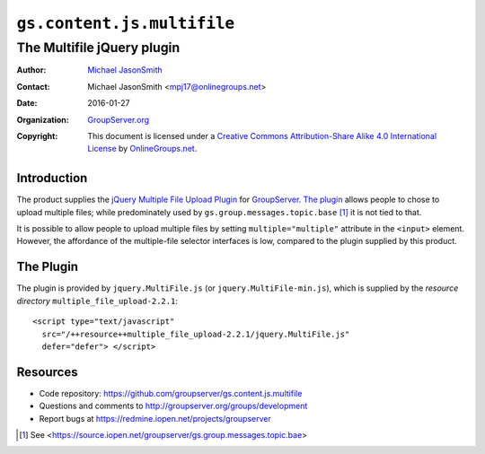 ===========================
``gs.content.js.multifile``
===========================
~~~~~~~~~~~~~~~~~~~~~~~~~~~
The Multifile jQuery plugin
~~~~~~~~~~~~~~~~~~~~~~~~~~~

:Author: `Michael JasonSmith`_
:Contact: Michael JasonSmith <mpj17@onlinegroups.net>
:Date: 2016-01-27
:Organization: `GroupServer.org`_
:Copyright: This document is licensed under a
  `Creative Commons Attribution-Share Alike 4.0 International License`_
  by `OnlineGroups.net`_.

..  _Creative Commons Attribution-Share Alike 4.0 International License:
    http://creativecommons.org/licenses/by-sa/4.0/

Introduction
============

The product supplies the `jQuery Multiple File Upload Plugin`_
for GroupServer_. `The plugin`_ allows people to chose to upload
multiple files; while predominately used by
``gs.group.messages.topic.base`` [#topic]_ it is not tied to
that.

It is possible to allow people to upload multiple files by
setting ``multiple="multiple"`` attribute in the ``<input>``
element. However, the affordance of the multiple-file selector
interfaces is low, compared to the plugin supplied by this
product.

The Plugin
==========

The plugin is provided by ``jquery.MultiFile.js`` (or
``jquery.MultiFile-min.js``), which is supplied by the *resource
directory* ``multiple_file_upload-2.2.1``::

  <script type="text/javascript"
    src="/++resource++multiple_file_upload-2.2.1/jquery.MultiFile.js"
    defer="defer"> </script>

Resources
=========

- Code repository:
  https://github.com/groupserver/gs.content.js.multifile
- Questions and comments to
  http://groupserver.org/groups/development
- Report bugs at https://redmine.iopen.net/projects/groupserver

.. _GroupServer: http://groupserver.org/
.. _GroupServer.org: http://groupserver.org/
.. _OnlineGroups.Net: https://onlinegroups.net
.. _Michael JasonSmith: http://groupserver.org/p/mpj17
.. [#topic] See
            <https://source.iopen.net/groupserver/gs.group.messages.topic.bae>
.. _jQuery Multiple File Upload Plugin:
   http://www.fyneworks.com/jquery/multiple-file-upload

..  LocalWords:  plugin
